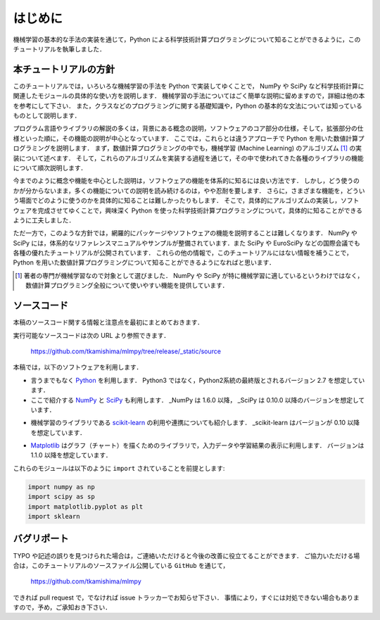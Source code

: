 .. _intro:

はじめに
========

機械学習の基本的な手法の実装を通じて，Python による科学技術計算プログラミングについて知ることができるように，このチュートリアルを執筆しました．

.. _intro-intro:

本チュートリアルの方針
----------------------

このチュートリアルでは，いろいろな機械学習の手法を Python で実装してゆくことで， NumPy や SciPy など科学技術計算に関連したモジュールの具体的な使い方を説明します．
機械学習の手法についてはごく簡単な説明に留めますので，詳細は他の本を参考にして下さい．
また，クラスなどのプログラミングに関する基礎知識や，Python の基本的な文法については知っているものとして説明します．

プログラム言語やライブラリの解説の多くは，背景にある概念の説明，ソフトウェアのコア部分の仕様，そして，拡張部分の仕様といった順に，その機能の説明が中心となっています．
ここでは，これらとは違うアプローチで Python を用いた数値計算プログラミングを説明します．
まず，数値計算プログラミングの中でも，機械学習 (Machine Learning) のアルゴリズム [#]_ の実装について述べます．
そして，これらのアルゴリズムを実装する過程を通じて，その中で使われてきた各種のライブラリの機能について順次説明します．

今までのように概念や機能を中心とした説明は，ソフトウェアの機能を体系的に知るには良い方法です．
しかし，どう使うのかが分からないまま，多くの機能についての説明を読み続けるのは，やや忍耐を要します．
さらに，さまざまな機能を，どういう場面でどのように使うのかを具体的に知ることは難しかったりもします．
そこで，具体的にアルゴリズムの実装し，ソフトウェアを完成させてゆくことで，興味深く Python を使った科学技術計算プログラミングについて，具体的に知ることができるように工夫しました．

ただ一方で，このような方針では，網羅的にパッケージやソフトウェアの機能を説明することは難しくなります．
NumPy や SciPy には，体系的なリファレンスマニュアルやサンプルが整備されています．また SciPy や EuroSciPy などの国際会議でも各種の優れたチュートリアルが公開されています．
これらの他の情報で，このチュートリアルにはない情報を補うことで，Python を用いた数値計算プログラミングについて知ることができるようになればと思います．

.. [#]
   著者の専門が機械学習なので対象として選びました．
   NumPy や SciPy が特に機械学習に適しているというわけではなく，数値計算プログラミング全般について使いやすい機能を提供しています．

.. _intro-note:

ソースコード
------------

本稿のソースコード関する情報と注意点を最初にまとめておきます．

実行可能なソースコードは次の URL より参照できます．

  https://github.com/tkamishima/mlmpy/tree/release/_static/source

本稿では，以下のソフトウェアを利用します．

* 言うまでもなく `Python <http://www.python.org/>`_ を利用します．
  Python3 ではなく，Python2系統の最終版とされるバージョン 2.7 を想定しています．

* ここで紹介する `NumPy <http://numpy.scipy.org/>`_ と `SciPy <http://www.scipy.org/>`_ も利用します．
  _NumPy は 1.6.0 以降， _SciPy は 0.10.0 以降のバージョンを想定しています．

.. index:: ! scikit-learn

* 機械学習のライブラリである `scikit-learn <http://scikit-learn.org/>`_ の利用や連携についても紹介します．
  _scikit-learn はバージョンが 0.10 以降を想定しています．

.. index:: matplotlib

* `Matplotlib <http://matplotlib.sourceforge.net/>`_ はグラフ（チャート）を描くためのライブラリで，入力データや学習結果の表示に利用します．
  バージョンは 1.1.0 以降を想定しています．

これらのモジュールは以下のように ``import`` されていることを前提とします:

.. code-block:: python

   import numpy as np
   import scipy as sp
   import matplotlib.pyplot as plt
   import sklearn

バグリポート
------------

TYPO や記述の誤りを見つけられた場合は，ご連絡いただけると今後の改善に役立てることができます．
ご協力いただける場合は，このチュートリアルのソースファイル公開している ``GitHub`` を通じて，

  https://github.com/tkamishima/mlmpy

できれば pull request で，でなければ issue トラッカーでお知らせ下さい．
事情により，すぐには対処できない場合もありますので，予め，ご承知おき下さい．
